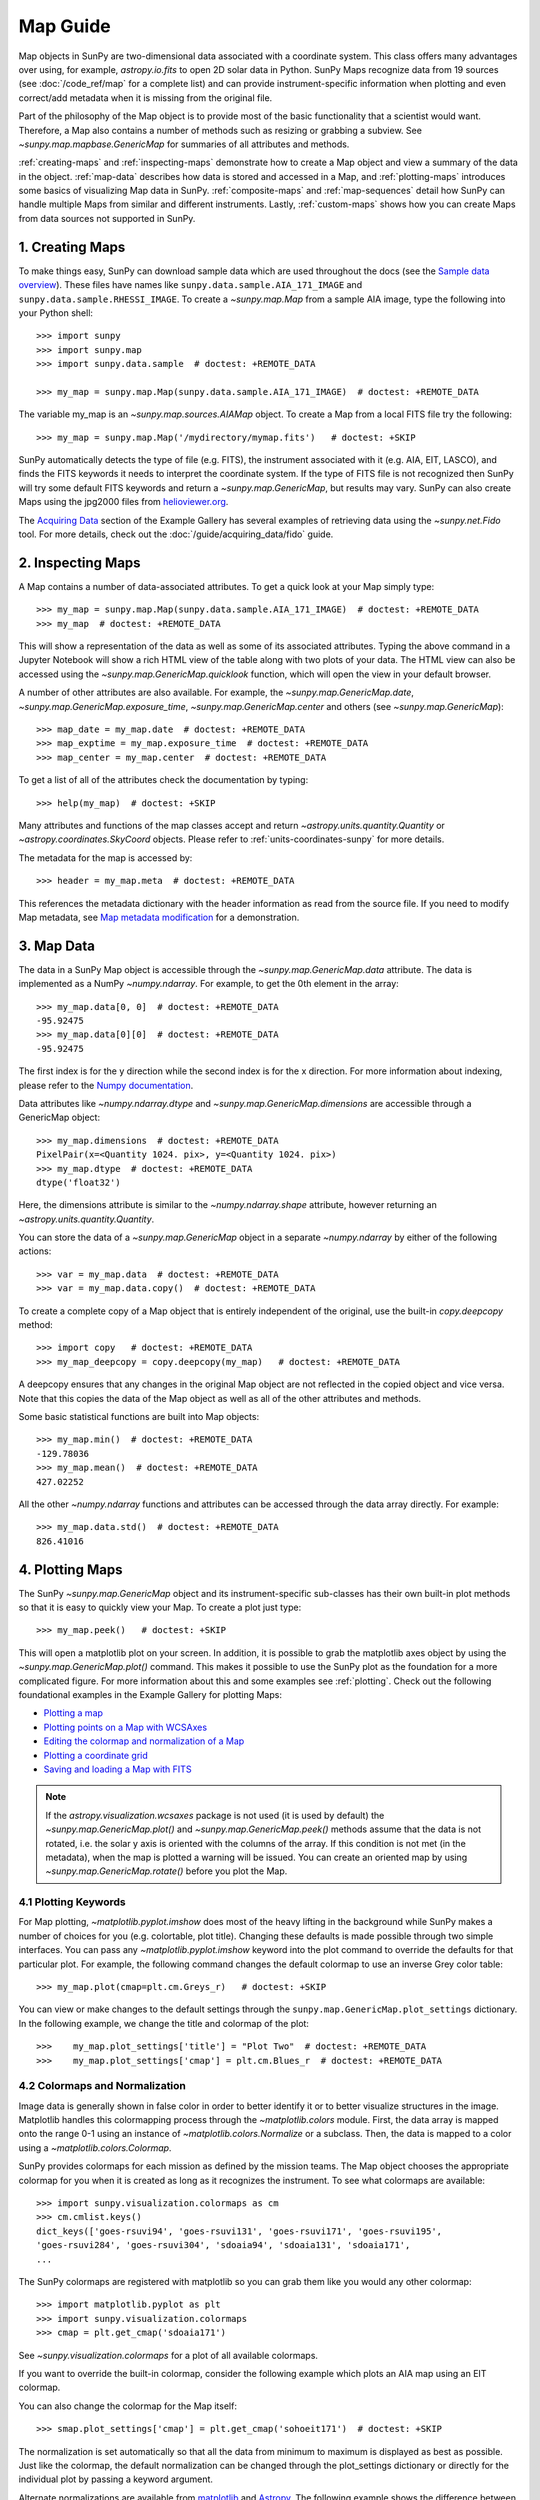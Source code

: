 *********
Map Guide
*********

Map objects in SunPy are two-dimensional data associated with a coordinate system.
This class offers many advantages over using, for example, `astropy.io.fits` to open
2D solar data in Python. SunPy Maps recognize data from 19 sources
(see :doc:`/code_ref/map` for a complete list) and can provide instrument-specific
information when plotting and even correct/add metadata when it is missing from the
original file.

Part of the philosophy of the Map object is to provide most of the basic
functionality that a scientist would want. Therefore, a Map also contains a number
of methods such as resizing or grabbing a subview. See `~sunpy.map.mapbase.GenericMap`
for summaries of all attributes and methods.

:ref:`creating-maps` and :ref:`inspecting-maps` demonstrate how to create a Map object
and view a summary of the data in the object. :ref:`map-data` describes how data is stored
and accessed in a Map, and :ref:`plotting-maps` introduces some basics of visualizing Map
data in SunPy. :ref:`composite-maps` and :ref:`map-sequences` detail how SunPy can handle
multiple Maps from similar and different instruments. Lastly, :ref:`custom-maps`
shows how you can create Maps from data sources not supported in SunPy.

.. _creating-maps:

1. Creating Maps
================

To make things easy, SunPy can download sample data which are used
throughout the docs (see the `Sample data overview <https://docs.sunpy.org/en/latest/generated/gallery/acquiring_data/2011_06_07_sampledata_overview.html>`_).
These files have names like ``sunpy.data.sample.AIA_171_IMAGE`` and ``sunpy.data.sample.RHESSI_IMAGE``.
To create a `~sunpy.map.Map` from a sample AIA image,
type the following into your Python shell: ::

    >>> import sunpy
    >>> import sunpy.map
    >>> import sunpy.data.sample  # doctest: +REMOTE_DATA

    >>> my_map = sunpy.map.Map(sunpy.data.sample.AIA_171_IMAGE)  # doctest: +REMOTE_DATA

The variable my_map is an `~sunpy.map.sources.AIAMap` object. To create a Map from a
local FITS file try the following: ::

    >>> my_map = sunpy.map.Map('/mydirectory/mymap.fits')   # doctest: +SKIP

SunPy automatically detects the type of file (e.g. FITS), the instrument
associated with it (e.g. AIA, EIT, LASCO), and finds the FITS keywords it needs to
interpret the coordinate system. If the type of FITS file is not recognized then SunPy will try some
default FITS keywords and return a `~sunpy.map.GenericMap`, but results
may vary. SunPy can also create Maps using the jpg2000 files from
`helioviewer.org <https://helioviewer.org/>`_.

The `Acquiring Data <https://docs.sunpy.org/en/stable/generated/gallery/index.html#acquiring-data>`_ section
of the Example Gallery has several examples of retrieving data using the `~sunpy.net.Fido` tool. For more details,
check out the :doc:`/guide/acquiring_data/fido` guide.

.. _inspecting-maps:

2. Inspecting Maps
==================

A Map contains a number of data-associated attributes. To get a quick look at
your Map simply type: ::

    >>> my_map = sunpy.map.Map(sunpy.data.sample.AIA_171_IMAGE)  # doctest: +REMOTE_DATA
    >>> my_map  # doctest: +REMOTE_DATA

This will show a representation of the data as well as some of its associated attributes.
Typing the above command in a Jupyter Notebook will show a rich HTML view of the
table along with two plots of your data. The HTML view can also be accessed
using the `~sunpy.map.GenericMap.quicklook` function, which will open the view in your
default browser.

A number of other attributes are also available. For example, the
`~sunpy.map.GenericMap.date`, `~sunpy.map.GenericMap.exposure_time`,
`~sunpy.map.GenericMap.center` and others (see `~sunpy.map.GenericMap`): ::

    >>> map_date = my_map.date  # doctest: +REMOTE_DATA
    >>> map_exptime = my_map.exposure_time  # doctest: +REMOTE_DATA
    >>> map_center = my_map.center  # doctest: +REMOTE_DATA

To get a list of all of the attributes check the documentation by typing: ::

    >>> help(my_map)  # doctest: +SKIP

Many attributes and functions of the map classes accept and return
`~astropy.units.quantity.Quantity` or `~astropy.coordinates.SkyCoord` objects.
Please refer to :ref:`units-coordinates-sunpy` for more details.

The metadata for the map is accessed by: ::

    >>> header = my_map.meta  # doctest: +REMOTE_DATA

This references the metadata dictionary with the header information as read
from the source file. If you need to modify Map metadata, see `Map metadata modification <https://docs.sunpy.org/en/latest/generated/gallery/map/map_metadata_modification.html>`_ for a demonstration.

.. _map-data:

3. Map Data
===========

The data in a SunPy Map object is accessible through the
`~sunpy.map.GenericMap.data` attribute.  The data is implemented as a
NumPy `~numpy.ndarray`. For example, to get
the 0th element in the array: ::

    >>> my_map.data[0, 0]  # doctest: +REMOTE_DATA
    -95.92475
    >>> my_map.data[0][0]  # doctest: +REMOTE_DATA
    -95.92475

The first index is for the y direction while the second index is for the x direction.
For more information about indexing, please refer to the
`Numpy documentation <https://docs.scipy.org/doc/numpy-dev/user/quickstart.html#indexing-slicing-and-iterating>`_.

Data attributes like `~numpy.ndarray.dtype` and
`~sunpy.map.GenericMap.dimensions` are accessible through
a GenericMap object: ::

    >>> my_map.dimensions  # doctest: +REMOTE_DATA
    PixelPair(x=<Quantity 1024. pix>, y=<Quantity 1024. pix>)
    >>> my_map.dtype  # doctest: +REMOTE_DATA
    dtype('float32')

Here, the dimensions attribute is similar to the `~numpy.ndarray.shape`
attribute, however returning an `~astropy.units.quantity.Quantity`.

You can store the data of a `~sunpy.map.GenericMap` object
in a separate `~numpy.ndarray` by either of the following actions: ::

    >>> var = my_map.data  # doctest: +REMOTE_DATA
    >>> var = my_map.data.copy()  # doctest: +REMOTE_DATA

To create a complete copy of a Map object that is entirely independent of the original,
use the built-in `copy.deepcopy` method: ::

    >>> import copy   # doctest: +REMOTE_DATA
    >>> my_map_deepcopy = copy.deepcopy(my_map)   # doctest: +REMOTE_DATA

A deepcopy ensures that any changes in the original Map object are not reflected in the
copied object and vice versa. Note that this copies the data of
the Map object as well as all of the other attributes and methods.

Some basic statistical functions are built into Map
objects: ::

    >>> my_map.min()  # doctest: +REMOTE_DATA
    -129.78036
    >>> my_map.mean()  # doctest: +REMOTE_DATA
    427.02252

All the other `~numpy.ndarray` functions and attributes
can be accessed through the data array directly. For example: ::

    >>> my_map.data.std()  # doctest: +REMOTE_DATA
    826.41016

.. _plotting-maps:

4. Plotting Maps
================

The SunPy `~sunpy.map.GenericMap`
object and its instrument-specific sub-classes has their
own built-in plot methods so that it is easy to quickly view your Map.
To create a plot just type: ::

    >>> my_map.peek()   # doctest: +SKIP

This will open a matplotlib plot on your screen.
In addition, it is possible to grab the matplotlib axes object
by using the `~sunpy.map.GenericMap.plot()` command.
This makes it possible to use the SunPy plot as the foundation for a
more complicated figure. For more information about this and some
examples see :ref:`plotting`. Check out the following foundational
examples in the Example Gallery for plotting Maps:

* `Plotting a map <https://docs.sunpy.org/en/stable/generated/gallery/plotting/aia_example.html>`_

* `Plotting points on a Map with WCSAxes <https://docs.sunpy.org/en/stable/generated/gallery/plotting/wcsaxes_plotting_example.html>`_

* `Editing the colormap and normalization of a Map <https://docs.sunpy.org/en/stable/generated/gallery/plotting/map_editcolormap.html>`_

* `Plotting a coordinate grid <https://docs.sunpy.org/en/stable/generated/gallery/plotting/grid_plotting.html>`_

* `Saving and loading a Map with FITS <https://docs.sunpy.org/en/stable/generated/gallery/saving_and_loading_data/genericmap_in_fits.html>`_

.. note::

   If the `astropy.visualization.wcsaxes` package is not used (it is used by
   default) the `~sunpy.map.GenericMap.plot()` and
   `~sunpy.map.GenericMap.peek()` methods assume that the data is not rotated,
   i.e. the solar y axis is oriented with the columns of the array. If this
   condition is not met (in the metadata), when the map is plotted a warning
   will be issued. You can create an oriented map by using
   `~sunpy.map.GenericMap.rotate()` before you plot the Map.


4.1 Plotting Keywords
---------------------

For Map plotting, `~matplotlib.pyplot.imshow` does most of the heavy
lifting in the background while SunPy makes a number of choices for you
(e.g. colortable, plot title). Changing these defaults
is made possible through two simple interfaces. You can pass any
`~matplotlib.pyplot.imshow` keyword into
the plot command to override the defaults for that particular plot. For example, the following
command changes the default colormap to use an inverse Grey color table: ::

    >>> my_map.plot(cmap=plt.cm.Greys_r)   # doctest: +SKIP

You can view or make changes to the default settings through the ``sunpy.map.GenericMap.plot_settings``
dictionary. In the following example, we change the title and colormap of the plot: ::

    >>>    my_map.plot_settings['title'] = "Plot Two"  # doctest: +REMOTE_DATA
    >>>    my_map.plot_settings['cmap'] = plt.cm.Blues_r  # doctest: +REMOTE_DATA


4.2 Colormaps and Normalization
-------------------------------

Image data is generally shown in false color in order to better identify it or
to better visualize structures in the image. Matplotlib handles this colormapping
process through the `~matplotlib.colors` module. First, the data array is mapped onto
the range 0-1 using an instance of
`~matplotlib.colors.Normalize` or a subclass. Then, the data is mapped to a
color using a `~matplotlib.colors.Colormap`.

SunPy provides colormaps for each mission as defined by the mission teams.
The Map object chooses the appropriate colormap for you when it is created as
long as it recognizes the instrument. To see what colormaps are available: ::

    >>> import sunpy.visualization.colormaps as cm
    >>> cm.cmlist.keys()
    dict_keys(['goes-rsuvi94', 'goes-rsuvi131', 'goes-rsuvi171', 'goes-rsuvi195',
    'goes-rsuvi284', 'goes-rsuvi304', 'sdoaia94', 'sdoaia131', 'sdoaia171',
    ...

The SunPy colormaps are registered with matplotlib so you can grab them like
you would any other colormap: ::

    >>> import matplotlib.pyplot as plt
    >>> import sunpy.visualization.colormaps
    >>> cmap = plt.get_cmap('sdoaia171')

See `~sunpy.visualization.colormaps` for a plot of all available colormaps.

If you want to override the built-in colormap, consider the following example
which plots an AIA map using an EIT colormap.

.. plot::
    :include-source:

    import sunpy.map
    import sunpy.data.sample
    import matplotlib.pyplot as plt

    smap = sunpy.map.Map(sunpy.data.sample.AIA_171_IMAGE)
    cmap = plt.get_cmap('sohoeit171')

    fig = plt.figure()
    smap.plot(cmap=cmap)
    plt.colorbar()
    plt.show()

You can also change the colormap for the Map itself: ::

    >>> smap.plot_settings['cmap'] = plt.get_cmap('sohoeit171')  # doctest: +SKIP

The normalization is set automatically so that all the
data from minimum to maximum is displayed as best as possible.
Just like the colormap, the default normalization
can be changed through the plot_settings dictionary or directly for the individual
plot by passing a keyword argument.
               
Alternate normalizations are available from `matplotlib <https://matplotlib.org/stable/tutorials/colors/colormapnorms.html>`_
and `Astropy <https://docs.astropy.org/en/stable/visualization/normalization.html>`_.
The following example shows the difference between
a linear and logarithmic normalization on an AIA image.

.. plot::
    :include-source:

    import sunpy.map
    import sunpy.data.sample
    import matplotlib.pyplot as plt
    import matplotlib.colors as colors

    smap = sunpy.map.Map(sunpy.data.sample.AIA_171_IMAGE)

    fig = plt.figure(figsize=(4, 9))

    ax1 = fig.add_subplot(2, 1, 1, projection=smap)
    smap.plot(norm=colors.Normalize(), title='Linear normalization')
    plt.colorbar()

    ax2 = fig.add_subplot(2, 1, 2, projection=smap)
    smap.plot(norm=colors.LogNorm(), title='Logarithmic normalization')
    plt.colorbar()

    plt.show()

Note how the colorbar does not change since these two plots share
the same colormap. Meanwhile, the data values associated with each color do change because
the normalization is different.


4.3 Clipping and Masking Data
-----------------------------

It is often necessary to ignore certain
data in an image. For example, a large data value could be due to
cosmic ray hits and should be ignored. The most straightforward way to ignore
this kind of data in plots, without altering the data, is to clip it. This can be achieved
very easily by using the ``clip_interval`` keyword. For example: ::

    >>> import astropy.units as u
    >>> smap.plot(clip_interval=(1, 99.5)*u.percent)  #doctest: +SKIP

This clips out the dimmest 1% of pixels and the brightest 0.5% of pixels.  With those outlier
pixels clipped, the resulting image makes better use of the full range of colors.
If you'd like to see what areas of your images got clipped, you can modify the colormap: ::

    >>> cmap = map.cmap  # doctest: +SKIP
    >>> cmap.set_over('blue')  # doctest: +SKIP
    >>> cmap.set_under('green')  # doctest: +SKIP

This will color the areas above and below in red and green respectively
(similar to this `matplotlib example <https://matplotlib.org/examples/pylab_examples/image_masked.html>`_).
You can use the following colorbar command to display these choices: ::

    >>> plt.colorbar(extend='both')   # doctest: +SKIP

Here is an example of this put to use on an AIA image.

.. plot::
    :include-source:

    import astropy.units as u
    import matplotlib.pyplot as plt

    import sunpy.map
    import sunpy.data.sample

    smap = sunpy.map.Map(sunpy.data.sample.AIA_171_IMAGE)
    cmap = smap.cmap.copy()
    cmap.set_over('blue')
    cmap.set_under('green')

    fig = plt.figure(figsize=(12, 4))

    ax1 = fig.add_subplot(1, 2, 1, projection=smap)
    smap.plot(title='Without clipping')
    plt.colorbar()

    ax2 = fig.add_subplot(1, 2, 2, projection=smap)
    smap.plot(clip_interval=(1, 99.5)*u.percent, title='With clipping')
    plt.colorbar(extend='both')

    plt.show()


Masking is another approach to ignoring certain data. A mask is a boolean
array that can give you fine-grained control over what is not being
displayed. The `~numpy.ma.MaskedArray`
is a subclass of a NumPy array with the
addition of an associated boolean array which holds the mask.
See the following two examples for applications of this technique:

* `Masking out the solar disk <https://docs.sunpy.org/en/stable/generated/gallery/computer_vision_techniques/mask_disk.html>`_

* `Finding and masking bright pixels <https://docs.sunpy.org/en/stable/generated/gallery/computer_vision_techniques/finding_masking_bright_pixels.html>`_

.. _composite-maps:

5. Composite Maps
=================

The `~sunpy.map.Map` method can also handle a list of maps. If a series of maps
are supplied as inputs, `~sunpy.map.Map` will return a list of maps as the output.
If the 'composite' keyword is set to True, then a `~sunpy.map.CompositeMap` object is
returned.  This is useful if the maps are of a different type (e.g. different
instruments).  For example, to create a simple Composite Map: ::

    >>> my_maps = sunpy.map.Map(sunpy.data.sample.EIT_195_IMAGE, sunpy.data.sample.RHESSI_IMAGE, composite=True)  # doctest: +REMOTE_DATA

A `~sunpy.map.CompositeMap` is different from a regular SunPy `~sunpy.map.GenericMap` object and therefore
different associated methods. To list which maps are part of your Composite Map use: ::

    >>> my_maps.list_maps()  # doctest: +REMOTE_DATA
    [<class 'sunpy.map.sources.soho.EITMap'>, <class 'sunpy.map.sources.rhessi.RHESSIMap'>]

The following two examples demonstrate how to create a composite map of AIA and HMI data
and how to overlay HMI contours on an AIA map (without creating a composite map object):

* `Creating a Composite map <https://docs.sunpy.org/en/stable/generated/gallery/map/composite_map_AIA_HMI.html>`_

* `Overplotting HMI Contours on an AIA Image <https://docs.sunpy.org/en/stable/generated/gallery/map/hmi_contours_wcsaxes.html>`_

For a more advanced tutorial on combining data from several maps, see `Creating a Full Sun Map with AIA and EUVI <https://docs.sunpy.org/en/stable/generated/gallery/map_transformations/reprojection_aia_euvi_mosaic.html>`_.

.. _map-sequences:

6. Map Sequences
================

A `~sunpy.map.MapSequence` is an ordered list of maps.  By default, the maps are ordered by
their observation date, from earliest to latest date. A `~sunpy.map.MapSequence` can be
created by supplying multiple existing maps: ::

    >>> map1 = sunpy.map.Map(sunpy.data.sample.AIA_171_IMAGE)  # doctest: +REMOTE_DATA
    >>> map2 = sunpy.map.Map(sunpy.data.sample.EIT_195_IMAGE)  # doctest: +REMOTE_DATA
    >>> mc = sunpy.map.Map([map1, map2], sequence=True)  # doctest: +REMOTE_DATA

or by providing a directory full of image files: ::

    >>> mc = sunpy.map.Map('path/to/my/files/*.fits', sequence=True)   #  doctest: +SKIP

The earliest map in the MapSequence can be accessed by indexing the maps
list: ::

    >>> mc.maps[0]   # doctest: +SKIP

MapSequences can hold maps that have different shapes.  To test if all the
maps in a `~sunpy.map.MapSequence` have the same shape: ::

    >>> mc.all_maps_same_shape()  # doctest: +REMOTE_DATA
    True

It is often useful to return the image data in a `~sunpy.map.MapSequence` as a single
three dimensional NumPy `~numpy.ndarray`: ::

    >>> mc.as_array()   # doctest: +SKIP

Note that an array is returned only if all the maps have the same
shape.  If this is not true, a ``ValueError`` is returned.  If all the
maps have nx pixels in the x-direction, and ny pixels in the y-direction,
and there are n maps in the MapSequence, the returned `~numpy.ndarray` array
has shape (ny, nx, n).  The data of the first map in the `~sunpy.map.MapSequence`
appears in the `~numpy.ndarray` in position ``[:, :, 0]``, the data of second map in
position ``[:, :, 1]``, and so on.  The order of maps in the `~sunpy.map.MapSequence` is
reproduced in the returned `~numpy.ndarray`.

The metadata from each map can be obtained using: ::

    >>> mc.all_meta()   # doctest: +SKIP

This returns a list of map meta objects that have the same order as
the maps in the `~sunpy.map.MapSequence`.


6.1 Coalignment of Map Sequences
--------------------------------

A typical data preparation step when dealing with time series of images is to
coalign images taken at different times so that features in different images
remain in the same place.  A common approach to this problem is
to take a representative template that contains the features you are interested
in, and match that to your images.  The location of the best match tells you
where the template is in your image.  The images are then shifted to the
location of the best match.

SunPy provides a function to coalign the maps inside the `~sunpy.map.MapSequence`.
This function requires the installation of the
`scikit-image library <https://scikit-image.org/>`_, a commonly used image processing library.
To coalign a `~sunpy.map.MapSequence`, simply import
the function and apply it to your `~sunpy.map.MapSequence`: ::

    >>> from sunpy.image.coalignment import mapsequence_coalign_by_match_template
    >>> coaligned = mapsequence_coalign_by_match_template(mc)  # doctest: +REMOTE_DATA,+IGNORE_WARNINGS

This will return a new `~sunpy.map.MapSequence`, coaligned to a template extracted from the
center of the first map in the `~sunpy.map.MapSequence`, with the map dimensions clipped as
required.  The coalignment algorithm provides many more options for handling
the coalignment of `~sunpy.map.MapSequence`. Type: ::

    >>> help(mapsequence_coalign_by_match_template)   # doctest: +SKIP

for a full list of options and functionality.

If you want to calculate the shifts required to compensate for solar
rotation relative to the first map in the `~sunpy.map.MapSequence` without applying them, use: ::

    >>> from sunpy.image.coalignment import calculate_match_template_shift
    >>> shifts = calculate_match_template_shift(mc)  # doctest: +REMOTE_DATA,+IGNORE_WARNINGS

This is the algorithm used by the coalignment function to calculate the shifts.
See `~sunpy.image.coalignment.calculate_match_template_shift` to learn more about its features.
Shifts calculated using calculate_match_template_shift can be passed directly
to the coalignment function.

For similar examples, see the `Combing, Co-aligning, and Reprojecting Images <https://docs.sunpy.org/en/stable/generated/gallery/index.html#combining-co-aligning-and-reprojecting-images>`_
section of the Example Gallery.


6.2 Compensating for solar rotation in Map Sequences
----------------------------------------------------

A typical preparation step when dealing with a time series of solar
image data is to shift the images so that features do not appear
to move across the field of view.  This requires accounting for
the `differential rotation <https://en.wikipedia.org/wiki/Solar_rotation>`_ of the Sun
(solar features at the equator rotate faster than features at
the poles).

SunPy provides a function to shift images in a `~sunpy.map.MapSequence` according to the solar
differential rotation calculated at the latitude of the center of the
field of view.  The function does not *differentially* rotate the image.  Instead,
this function is useful for de-rotating images when the effects of
differential rotation in the `~sunpy.map.MapSequence` can be ignored. For example, it is useful
if the spatial extent of the image is small or the duration of the
`~sunpy.map.MapSequence` is brief (deciding on what 'small' or 'brief' means depends on your
application).

To apply this form of solar de-rotation to a `~sunpy.map.MapSequence`, import the
function and apply it to your `~sunpy.map.MapSequence`: ::

    >>> from sunpy.physics.solar_rotation import mapsequence_solar_derotate
    >>> derotated = mapsequence_solar_derotate(mc)  # doctest: +SKIP

For more info see `~sunpy.physics.solar_rotation.mapsequence_solar_derotate`.

If you want to calculate the shifts required to compensate for solar
rotation relative to the first map in the `~sunpy.map.MapSequence` without applying them, use: ::

    >>> from sunpy.physics.solar_rotation import calculate_solar_rotate_shift
    >>> shifts = calculate_solar_rotate_shift(mc)  # doctest: +SKIP

Please consult the docstring of the `~sunpy.image.coalignment.mapsequence_coalign_by_match_template` function
to learn more about the features of this function.

See the `Differential Rotation of the Sun <https://docs.sunpy.org/en/stable/generated/gallery/index.html#differential-rotation-of-the-sun>`_
section of the Example Gallery for examples using `~sunpy.coordinates.metaframes.RotatedSunFrame`.

.. _custom-maps:

7. Creating Custom Maps
=======================

It is also possible to create Maps using custom data (e.g. from a simulation or an observation
from a data source that is not explicitly supported in SunPy). To do this, you need to provide
`sunpy.map.Map` with both the data array as well as appropriate
meta information. The meta information informs `sunpy.map.Map`
of the correct coordinate information associated with the data array and should be provided to
`sunpy.map.Map` in the form of a header as a `dict` or `~sunpy.util.MetaDict`.
See this `example <https://docs.sunpy.org/en/latest/generated/gallery/map/map_from_numpy_array.html>`_ for a brief demonstration of generating a Map from a data array.

The keys required for the header information follow the `FITS standard <https://fits.gsfc.nasa.gov/fits_dictionary.html>`_.
SunPy provides a Map header helper function to assist in creating a header that
contains the correct meta information. This includes a `~sunpy.map.meta_keywords` function
that will return a `dict` of all the current meta keywords and their descriptions.

    >>> from sunpy.map import meta_keywords

    >>> meta_keywords() # doctest: +SKIP
    {'cunit1': 'Units of the coordinate increments along naxis1 e.g. arcsec **required',
     'cunit2': 'Units of the coordinate increments along naxis2 e.g. arcsec **required',
     'crval1': 'Coordinate value at reference point on naxis1 **required'
     ...

There is also a utility function
`~sunpy.map.make_fitswcs_header` that will return a header with the
appropiate FITS keywords once the Map data array and an `astropy.coordinates.SkyCoord` or `sunpy.coordinates.frames`
is provided. The `astropy.coordinates.SkyCoord` is defined by the user and contains information on the reference frame,
reference coordinate, and observer location. This function returns a `sunpy.util.MetaDict`.
The `astropy.coordinates.SkyCoord` or `sunpy.coordinates.frames` must contain an observation time.

The `~sunpy.map.make_fitswcs_header` function also takes optional keyword arguments including ``reference_pixel`` and ``scale``
that describe the pixel coordinate at the reference coordinate (defined by the `~astropy.coordinates.SkyCoord`) and the spatial
scale of the pixels, respectively. If neither of these are given their values default to the center of the data array and 1 arcsec,
respectively.

Here's an example of creating a header from some generic data and an `astropy.coordinates.SkyCoord`: ::


    >>> import numpy as np
    >>> import astropy.units as u
    >>> from sunpy.coordinates import frames
    >>> from astropy.coordinates import SkyCoord

    >>> data = np.arange(0,100).reshape(10,10)
    >>> coord = SkyCoord(0*u.arcsec, 0*u.arcsec, obstime = '2013-10-28', observer = 'earth', frame = frames.Helioprojective)
    >>> header = sunpy.map.make_fitswcs_header(data, coord)
    >>> for key, value in header.items():
    ...     print(f"{key}: {value}")
    wcsaxes: 2
    crpix1: 5.5
    crpix2: 5.5
    cdelt1: 1.0
    cdelt2: 1.0
    cunit1: arcsec
    cunit2: arcsec
    ctype1: HPLN-TAN
    ctype2: HPLT-TAN
    crval1: 0.0
    crval2: 0.0
    lonpole: 180.0
    latpole: 0.0
    mjdref: 0.0
    date-obs: 2013-10-28T00:00:00.000
    rsun_ref: 695700000.0
    dsun_obs: 148644585949.49
    hgln_obs: 0.0
    hglt_obs: 4.7711570596394
    naxis: 2
    naxis1: 10
    naxis2: 10
    pc1_1: 1.0
    pc1_2: -0.0
    pc2_1: 0.0
    pc2_2: 1.0
    rsun_obs: 965.3829548285768


From this we can see now that the function returned a `sunpy.util.MetaDict` that populated
the standard FITS keywords with information provided by the passed `astropy.coordinates.SkyCoord`,
and the data array. Since the ``reference_pixel`` and keywords were not passed in the example above, the
values of ``crpix`` and ``cdelt`` were set to the default values.

These keywords can be passed to the function in the form of an `astropy.units.Quantity` with associated units.
Here's another example of passing ``reference_pixel`` and ``scale`` to the function: ::

    >>> header = sunpy.map.make_fitswcs_header(data, coord,
    ...                                        reference_pixel=u.Quantity([5, 5]*u.pixel),
    ...                                        scale=u.Quantity([2, 2] *u.arcsec/u.pixel))
    >>> for key, value in header.items():
    ...     print(f"{key}: {value}")
    wcsaxes: 2
    crpix1: 6.0
    crpix2: 6.0
    cdelt1: 2.0
    cdelt2: 2.0
    cunit1: arcsec
    cunit2: arcsec
    ctype1: HPLN-TAN
    ctype2: HPLT-TAN
    crval1: 0.0
    crval2: 0.0
    lonpole: 180.0
    latpole: 0.0
    mjdref: 0.0
    date-obs: 2013-10-28T00:00:00.000
    rsun_ref: 695700000.0
    dsun_obs: 148644585949.49
    hgln_obs: 0.0
    hglt_obs: 4.7711570596394
    naxis: 2
    naxis1: 10
    naxis2: 10
    pc1_1: 1.0
    pc1_2: -0.0
    pc2_1: 0.0
    pc2_2: 1.0
    rsun_obs: 965.3829548285768

As we can see, a list of WCS and observer meta information is contained within the generated headers,
however we may want to include other meta information including the observatory name, the wavelength and
waveunit of the observation. Any of the keywords listed in ``header_helper.meta_keywords`` can be passed
to the `~sunpy.map.make_fitswcs_header` and will then populate the returned MetaDict header.
Furthermore, the following observation keywords can be passed to the `~sunpy.map.make_fitswcs_header`
function and will be translated to the FITS standard: ``observtory``, ``instrument``,``telescope``, ``wavelength``, ``exposure``.

An example of creating a header with these additional keywords: ::

    >>> header = sunpy.map.make_fitswcs_header(data, coord,
    ...                                        reference_pixel = u.Quantity([5, 5]*u.pixel),
    ...                                        scale = u.Quantity([2, 2] *u.arcsec/u.pixel),
    ...                                        telescope = 'Test case', instrument = 'UV detector',
    ...                                        wavelength = 1000*u.angstrom)
    >>> header  # doctest: +SKIP
    MetaDict([('wcsaxes', 2),
          ('crpix1', 5.0),
          ('crpix2', 5.0),
          ('cdelt1', <Quantity 2. arcsec2 / pix2>),
          ('cdelt2', <Quantity 2. arcsec2 / pix2>),
          ('cunit1', Unit("arcsec")),
          ('cunit2', Unit("arcsec")),
          ('ctype1', 'HPLN-TAN'),
          ('ctype2', 'HPLT-TAN'),
          ('crval1', 0.0),
          ('crval2', 0.0),
          ...
          ('date-obs', '2013-10-28T00:00:00.000'),
          ('hgln_obs', 0.0),
          ('hglt_obs', 4.7711570596394015),
          ('dsun_obs', 148644585949.4918),
          ('rsun_ref', 695700.0),
          ('rsun_obs', 965.3829548285768),
          ('instrume', 'Test case'),
          ('wavelnth', 1000),
          ('detector', 'UV detector'),
          ('waveunit', 'angstrom')])

From these header MetaDict's that are generated, we can now create a custom map: ::

    >>> my_map = sunpy.map.Map(data, header) # doctest: +SKIP
    >>> my_map.peek() # doctest: +SKIP
